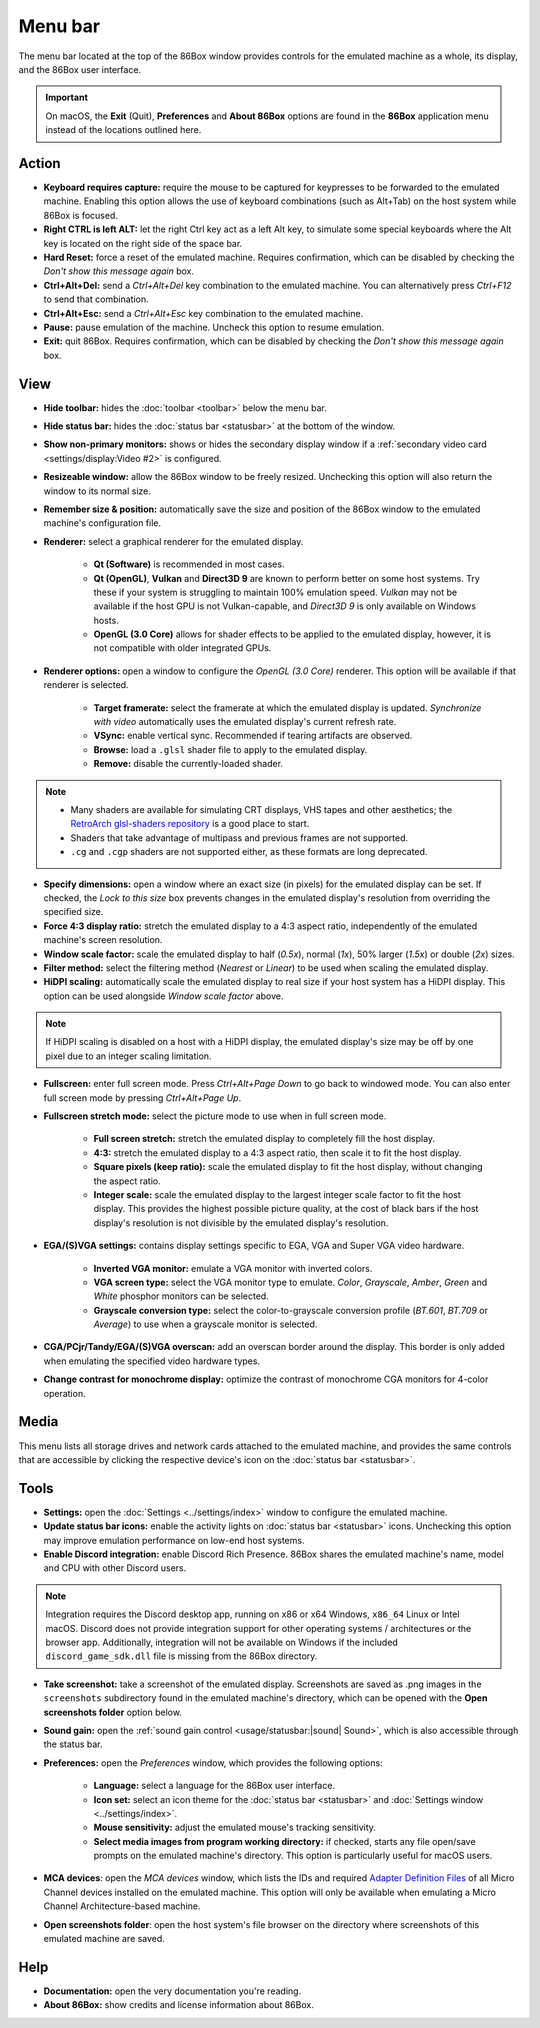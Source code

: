 Menu bar
========

The menu bar located at the top of the 86Box window provides controls for the emulated machine as a whole, its display, and the 86Box user interface.

.. important:: On macOS, the **Exit** (Quit), **Preferences** and **About 86Box** options are found in the **86Box** application menu instead of the locations outlined here.

Action
------

* **Keyboard requires capture:** require the mouse to be captured for keypresses to be forwarded to the emulated machine. Enabling this option allows the use of keyboard combinations (such as Alt+Tab) on the host system while 86Box is focused.
* **Right CTRL is left ALT:** let the right Ctrl key act as a left Alt key, to simulate some special keyboards where the Alt key is located on the right side of the space bar.
* **Hard Reset:** force a reset of the emulated machine. Requires confirmation, which can be disabled by checking the *Don't show this message again* box.
* **Ctrl+Alt+Del:** send a *Ctrl+Alt+Del* key combination to the emulated machine. You can alternatively press *Ctrl+F12* to send that combination.
* **Ctrl+Alt+Esc:** send a *Ctrl+Alt+Esc* key combination to the emulated machine.
* **Pause:** pause emulation of the machine. Uncheck this option to resume emulation.
* **Exit:** quit 86Box. Requires confirmation, which can be disabled by checking the *Don't show this message again* box.

View
----

* **Hide toolbar:** hides the :doc:`toolbar <toolbar>` below the menu bar.
* **Hide status bar:** hides the :doc:`status bar <statusbar>` at the bottom of the window.
* **Show non-primary monitors:** shows or hides the secondary display window if a :ref:`secondary video card <settings/display:Video #2>` is configured.
* **Resizeable window:** allow the 86Box window to be freely resized. Unchecking this option will also return the window to its normal size.
* **Remember size & position:** automatically save the size and position of the 86Box window to the emulated machine's configuration file.
* **Renderer:** select a graphical renderer for the emulated display.

   * **Qt (Software)** is recommended in most cases.
   * **Qt (OpenGL)**, **Vulkan** and **Direct3D 9** are known to perform better on some host systems. Try these if your system is struggling to maintain 100% emulation speed. *Vulkan* may not be available if the host GPU is not Vulkan-capable, and *Direct3D 9* is only available on Windows hosts.
   * **OpenGL (3.0 Core)** allows for shader effects to be applied to the emulated display, however, it is not compatible with older integrated GPUs.

* **Renderer options:** open a window to configure the *OpenGL (3.0 Core)* renderer. This option will be available if that renderer is selected.

   * **Target framerate:** select the framerate at which the emulated display is updated. *Synchronize with video* automatically uses the emulated display's current refresh rate.
   * **VSync:** enable vertical sync. Recommended if tearing artifacts are observed.
   * **Browse:** load a ``.glsl`` shader file to apply to the emulated display.
   * **Remove:** disable the currently-loaded shader.

.. note:: * Many shaders are available for simulating CRT displays, VHS tapes and other aesthetics; the `RetroArch glsl-shaders repository <https://github.com/libretro/glsl-shaders>`_ is a good place to start.
          * Shaders that take advantage of multipass and previous frames are not supported.
          * ``.cg`` and ``.cgp`` shaders are not supported either, as these formats are long deprecated.

* **Specify dimensions:** open a window where an exact size (in pixels) for the emulated display can be set. If checked, the *Lock to this size* box prevents changes in the emulated display's resolution from overriding the specified size.
* **Force 4:3 display ratio:** stretch the emulated display to a 4:3 aspect ratio, independently of the emulated machine's screen resolution.
* **Window scale factor:** scale the emulated display to half (*0.5x*), normal (*1x*), 50% larger (*1.5x*) or double (*2x*) sizes.
* **Filter method:** select the filtering method (*Nearest* or *Linear*) to be used when scaling the emulated display.
* **HiDPI scaling:** automatically scale the emulated display to real size if your host system has a HiDPI display. This option can be used alongside *Window scale factor* above.

.. note:: If HiDPI scaling is disabled on a host with a HiDPI display, the emulated display's size may be off by one pixel due to an integer scaling limitation.

* **Fullscreen:** enter full screen mode. Press *Ctrl+Alt+Page Down* to go back to windowed mode. You can also enter full screen mode by pressing *Ctrl+Alt+Page Up*.
* **Fullscreen stretch mode:** select the picture mode to use when in full screen mode.

   * **Full screen stretch:** stretch the emulated display to completely fill the host display.
   * **4:3:** stretch the emulated display to a 4:3 aspect ratio, then scale it to fit the host display.
   * **Square pixels (keep ratio):** scale the emulated display to fit the host display, without changing the aspect ratio.
   * **Integer scale:** scale the emulated display to the largest integer scale factor to fit the host display. This provides the highest possible picture quality, at the cost of black bars if the host display's resolution is not divisible by the emulated display's resolution.

* **EGA/(S)VGA settings:** contains display settings specific to EGA, VGA and Super VGA video hardware.

   * **Inverted VGA monitor:** emulate a VGA monitor with inverted colors.
   * **VGA screen type:** select the VGA monitor type to emulate. *Color*, *Grayscale*, *Amber*, *Green* and *White* phosphor monitors can be selected.
   * **Grayscale conversion type:** select the color-to-grayscale conversion profile (*BT.601*, *BT.709* or *Average*) to use when a grayscale monitor is selected.

* **CGA/PCjr/Tandy/EGA/(S)VGA overscan:** add an overscan border around the display. This border is only added when emulating the specified video hardware types.
* **Change contrast for monochrome display:** optimize the contrast of monochrome CGA monitors for 4-color operation.

Media
-----

This menu lists all storage drives and network cards attached to the emulated machine, and provides the same controls that are accessible by clicking the respective device's icon on the :doc:`status bar <statusbar>`.

Tools
-----

* **Settings:** open the :doc:`Settings <../settings/index>` window to configure the emulated machine.
* **Update status bar icons:** enable the activity lights on :doc:`status bar <statusbar>` icons. Unchecking this option may improve emulation performance on low-end host systems.
* **Enable Discord integration:** enable Discord Rich Presence. 86Box shares the emulated machine's name, model and CPU with other Discord users.

.. note:: Integration requires the Discord desktop app, running on x86 or x64 Windows, ``x86_64`` Linux or Intel macOS. Discord does not provide integration support for other operating systems / architectures or the browser app. Additionally, integration will not be available on Windows if the included ``discord_game_sdk.dll`` file is missing from the 86Box directory.

* **Take screenshot:** take a screenshot of the emulated display. Screenshots are saved as .png images in the ``screenshots`` subdirectory found in the emulated machine's directory, which can be opened with the **Open screenshots folder** option below.
* **Sound gain:** open the :ref:`sound gain control <usage/statusbar:|sound| Sound>`, which is also accessible through the status bar.
* **Preferences:** open the *Preferences* window, which provides the following options:

   * **Language:** select a language for the 86Box user interface.
   * **Icon set:** select an icon theme for the :doc:`status bar <statusbar>` and :doc:`Settings window <../settings/index>`.
   * **Mouse sensitivity:** adjust the emulated mouse's tracking sensitivity.
   * **Select media images from program working directory:** if checked, starts any file open/save prompts on the emulated machine's directory. This option is particularly useful for macOS users.

* **MCA devices**: open the *MCA devices* window, which lists the IDs and required `Adapter Definition Files <https://ardent-tool.com/adapters/ADF.html>`_ of all Micro Channel devices installed on the emulated machine. This option will only be available when emulating a Micro Channel Architecture-based machine.
* **Open screenshots folder**: open the host system's file browser on the directory where screenshots of this emulated machine are saved.

Help
----

* **Documentation:** open the very documentation you're reading.
* **About 86Box:** show credits and license information about 86Box.
